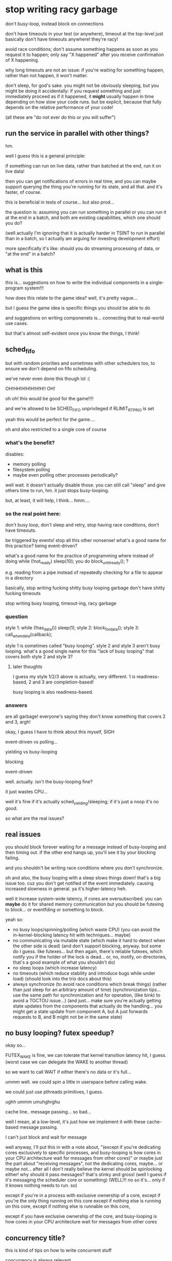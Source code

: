 * stop writing racy garbage
don't busy-loop, instead block on connections

don't have timeouts in your test (or anywhere), timeout at the top-level
just basically don't have timeouts anywhere! they're racy!

avoid race conditions;
don't assume something happens as soon as you request it to happen;
only say "X happened" after you receive confirmation of X happening.

why long timeouts are not an issue:
if you're waiting for something happen, rather than not happen,
it won't matter.

don't sleep, for god's sake.
you might not be obviously sleeping, but you might be doing it accidentally:
if you request something and just immediately proceed as if it happened,
it *might* usually happen in time depending on how slow your code runs.
but be explicit, because that fully depends on the relative performance of your code!

(all these are "do not ever do this or you will suffer")
** run the service in parallel with other things?
hm.

well I guess this is a general principle:

if something can run on live data, rather than batched at the end,
run it on live data!

then you can get notifications of errors in real time,
and you can maybe support querying the thing you're running for its state,
and all that.
and it's faster, of course.

this is beneficial in tests of course...
but also prod...

the question is:
assuming you can run something in parallel or you can run it at the end in a batch,
and both are existing capabilities,
which one should you do?

(well actually I'm ignoring that it is actually harder in TSINT to run in parallel than in a batch,
so I actually am arguing for investing development effort)

more specifically it's like:
should you do streaming processing of data, or "at the end" in a batch?
** what is this
this is... suggestions on how to write the individual components in a single-program system!!!

how does this relate to the game idea?
well, it's pretty vague...

but I guess the game idea is specific things you should be able to do

and suggestions on writing componenets is... connecting that to real-world use cases.

but that's almost self-evident once you know the things, I think!
** sched_fifo
but with random priorities and sometimes with other schedulers too,
to ensure we don't depend on fifo scheduling.

we've never even done this though lol :(

OH!HH!H!H!H!H!H!!
OH!

oh oh!
this would be good for the game!!!!

and we're allowed to be SCHED_FIFO unprivileged if RLIMIT_RTPRIO is set

yeah this would be perfect for the game....

oh and also restricted to a single core of course
*** what's the benefit?
disables:
- memory polling
- filesystem polling
- maybe even polling other processes periodically?

well wait. it doesn't actually disable those.
you can still call "sleep" and give others time to run, hm.
it just stops busy-looping.

but, at least, it will help, I think... hmm....
*** so the real point here:
don't busy loop,
don't sleep and retry,
stop having race conditions,
don't have timeouts.

be triggered by events! stop all this other nonsense!
what's a good name for this practice? being event-driven?

what's a good name for the practice of programming where instead of doing while (!not_ready) sleep(10);
you do block_until_ready(); ?

e.g. reading from a pipe instead of repeatedly checking for a file to appear in a directory

basically, stop writing fucking shitty busy looping garbage
don't have shitty fucking timeouts

stop writing busy looping, timeout-ing, racy garbage
*** question
style 1: while (!has_data()) sleep(1); style 2: block_for_data(); style 3: call_when_data(callback);

style 1 is sometimes called "busy looping". style 2 and style 3 aren't busy looping.
what's a good single name for this "lack of busy looping" that covers both style 2 and style 3?
**** later thoughts
I guess my style 1/2/3 above is actually, very different.
1 is readiness-based, 2 and 3 are completion-based!

busy looping is also readiness-based.
*** answers
are all garbage!
everyone's saying they don't know something that covers 2 and 3, argh!

okay, I guess I have to think about this myself, SIGH

event-driven vs polling...

yielding vs busy-looping

blocking

event-driven

well. actually. isn't the busy-looping fine?

it just wastes CPU...

well it's fine if it's actually sched_yielding/sleeping; if it's just a noop it's no good.

so what are the real issues?
** real issues
you should block forever waiting for a message instead of busy-looping and then timing out.
if the other end hangs up, you'll see it by your blocking failing.

and you shouldn't be writing race conditions where you don't synchronize.

oh and also, the busy looping with a sleep slows things down! that's a big issue too.
cuz you don't get notified of the event immediately.
causing increased slowness in general.
ya it's higher-latency heh.

well it increase system-wide latency, if cores are oversubscribed.
you can *maybe* do it for shared memory communication but you should be futexing to block...
or eventfding or something to block.

yeah so:
- no busy loops/spinning/polling (which waste CPU)
  (you can avoid the in-kernel-blocking latency hit with techniques... maybe)
- no communicating via mutable state (which make it hard to detect when the other side is dead)
  (and don't support blocking, anyway. but some do I guess. like futexes... but then again, there's reliable futexes,
  which notify you if the holder of the lock is dead...
  or, no, inotify, on directories, that's a good example of what you shouldn't do)
- no sleep loops (which increase latency)
- no timeouts (which reduce stability and introduce bugs while under load) (should look into the trio docs about this)
- always synchronize (to avoid race conditions which break things)
  (rather than just sleep for an arbitrary amount of time)
  (synchronization tips... use the same path for synchronization and for operation, (like bink)
  to avoid a TOCTOU issue...)
  (and just... make sure you're actually getting state updates from the components that actually do the handling...
  you might get a state update from component A, but A just forwards requests to B, and B might not be in the same state)
** no busy looping? futex speedup?
okay so...

FUTEX_WAKE is fine, we can tolerate that kernel transition latency hit, I guess.
(worst case we can delegate the WAKE to another thread)

so we want to call WAIT if either there's no data or it's full...

ummm well.
we could spin a little in userspace before calling wake.

we could just use pthreads primitives, I guess.

ughh ummm umuhghrghu

cache line.. message passing... so bad...

well I mean, at a low-level, it's just how we implement it with these cache-based message passing.

I can't just block and wait for message

well anyway, I'll put this in with a note about,
"(except if you're dedicating cores exclusively to specific processes, and busy-looping is how cores in your CPU architecture wait for messages from other cores)"
or maybe just the part about "receiving messages", not the dedicating cores, maybe... or maybe not...
after all I don't really believe the kernel should be spinlocking either! why should it pass messages? that's stinky and gross!
(well I guess if it's messaging the scheduler core or something)
(WELL!!! no so it's... only if it knows nothing needs to run. so)

except if you're in a process with exclusive ownership of a core,
except if you're the only thing running on this core
except if nothing else is running on this core, 
except if nothing else is runnable on this core, 

except if you have exclusive ownership of the core, and busy-looping is how cores in your CPU architecture wait for messages from other cores
** concurrency title?
this is kind of tips on how to write concurrent stuff

concurrency is always relevant

unix operating system... stuff...

provides opportunities for shared state concurrency at the OS level,
without threads.

and that's bad and you should avoid screwing it up

so yeah basically it's like...
how to write concurrent Unix programs that aren't slow and unreliable

in some sense...

Systems in a Unix environment...?

no...

bah, the title doesn't matter, let's just write it.

part of the idea is...
the pain of shared memory concurrency exists even if you're single-threaded on a single machine.
because you've still got multiple concurrent processes.
and you can screw it up.
*** title thoughts
Common concurrency bugs in single-threaded systems

Tips for correct concurrency on Unix uhh

It's not really just Unix, I'm sure this all applies to Windows

Writing systems without concurrency

My tips for avoiding concurrency bugs

Concurrency bugs to avoid in distributed systems

What is it really? It's, just....

Well it's tips for writing components and a system so you don't have tons of spontaneous failures/flakes when running under unusual load (such as in tests)

Race conditions... Is a good word... Maybe...

Concurrency bugs, really...

How to write a reliable concurrent system

How to write a concurrent system that won't break horribly under unusual load

How to write a concurrent system that isn't full of latent concurrency bugs

The real world is concurrent, and you can't avoid that by avoiding being threads

Being single-threaded doesn't get you out of thinking about concurrency

Being single-threaded doesn't save you from concurrency

All systems are concurrent, here's how to write one without tons of latent concurrency bugs

All systems are concurrent; here are some common concurrency bugs

Ya that's good

Common concurrency bugs in single-threaded programs

(I'm worried that phrasing is, like, bugs caused by adding threads)

(But I think the title is compelling enough... And it's useful as a reference anyway)

(lol! I'm back to where I started)

title: Common concurrency bugs in single-threaded programs
* content
title: Common concurrency bugs in single-threaded programs

Single-threaded programs can still have concurrency bugs,
because they're almost always part of a larger multi-process concurrent system.

Here's a list of some of those bugs.
These are just the ones that I have to explain most often.
** communicating via mutable state
Some process creates or modifies a file in a directory and the other side waits for it to show up.

This gives you no indication of when the writer side, or the reader side,
are dead.
This can cause deadlocks and issues and doesn't allow you to detect failures, on either side.

Both the writer and reader need to be able detect failures!

Instead, you should use a communication channel that supports notifying you when the other side has died.
Such as pipes and sockets.

(or why is posdelta bad? well the mutable state - the directory it gets iqueues in - is just busy-looped over)
(rather than, explicitly registering iqueues)
(yeah and if we explicitly registered iqueues, we'd know if the registration failed!)

** timeouts
An arbitrary timeout on an operation is usually wrong;
you'll spontaneously fail in a different network or load environment.
Even when you might otherwise have succeeded!

Also, it makes your failure detection very slow (because you have to wait for the timeout),
which will bog down your system and cause severe issues when you actually hit failures.
(can't find stuff about this. it's kind of like bufferbloat? no trio stuff either)

Also not everything can be timed out! Sometimes you'll only receive an event once every hour or so.
You still want to be able to detect if the other side has failed!
(and heartbeats are just more epicycles)

Instead, you should... again, use a channel which supports notifying you when the other side has died.
(maybe condense multiple solutions together?)

Also, maybe... have top-level timeouts for operations?
by e.g. killing the process doing the operation if it takes too long.
or cancelling the request or whatever.

stuff on top-level timeouts:
the trio docs:
https://trio.readthedocs.io/en/stable/reference-core.html#cancellation-and-timeouts
google's RPC:
https://sre.google/sre-book/addressing-cascading-failures/#deadline-propagation-1

okay i actually grudgingly admit that some top-level timeouts are necessary,
in case of bugs causing deadlocks or infinite loops or whatever.
so maybe this section should be 100% "use top-level timeouts",
not "using a communication mechanism with failure notification"

outside of a TCP implementation, a timeout is *not a failure notification technique*.
it's a *nontermination heuristic*.
you use it because otherwise your program might never terminate,
not as a way to check if other nodes have failed.

for failure notification techniques, see the "communicating via mutable state" section above.
** you need to synchronize with other things you performed operations on; communication is not instant
And you need to actually wait for the right thing to be done

if you changed state in A, that doesn't mean that changed state is instantly reflected in B.
you aren't guaranteed to be able to talk to B right away.
OBVIOUSLY.

(and just... make sure you're actually getting state updates from the components that actually do the handling...
you might get a state update from component A, but A just forwards requests to B, and B might not be in the same state)

this is actually separate from the sleeping thing actually

what's this even about?

this is definitely the most subtle point here.

so it's kind of like TOCTOU issues but...

the issue is when we're not even checking the right thing.

well!! actually!!!

normally we wouldn't be able to just "check" something to see if it works.

because we're in a live system.
we can't just check, even if we're checking the right thing,
because it might change again...

so actually.... maybe this "wait for X to happen" approach is bad anyway...

maybe I should just... try... and loop?
but no, locking would be better...

yeah, the trick is that in a non-test, this is something we'd witness as a TOCTOU issue.

because we can't merely check (even if we check the right place) and assume things are working.
it can always fail! due to TOCTOUs!!

hmmmmmm

well what if we...
try, then wait for the failure condition to clear,
then try again, then wait again, etc?

hmmmmmMMMMM

it's like, I try and take the lock, I fail,
I wait to take it,
when I'm woken up, I try and take it,
and then I fail again...

kind of... like a... condvar or things like that..........

but still, okay, that's not really a clean way... since it's vulnerable to thundering herds...

again, so what does this original problem correspond to, in a real system?
should I really just be polling, trying repeatedly until I fail or succeed?

no wait, it's kind of like a... readiness notification.

where you can wake up and try to read and get nothing and have to wait again

so it's like... watch for the right readiness notification! or you'll suffer a deadlock!

yeah so maybe I should adjust my other ones, becuase...
busy looping is bad, and sleep looping is bad,
but looping on a "wait for readiness, try operation, back to start if failure"
is fine...

well, it's risking thundering herds, but it's mostly fine...

well how do we avoid thundering herds?
we wake up only one thing...

ala EPOLLEXCLUSIVE or EPOLLONESHOT or EPOLLET as such..

but I can see, completion notification is a little nicer... hmm...

so, I mean, if we have multiple people using some resource,
we can't just say "hey you, you get the notification that the resource is available",
because that's tantamount to just giving them the resource.
I mean, that's basically a completion API!

well I mean, I guess it does give the one who was woken up the resource...

and if they crash that's bad

hmm, in a real world tactic case,
I really would sit there waiting for marketdata to be good,
send an order when it is,
stop sending when I get a reject for bad marketdata,
and then wait once more for marketdata to be good.

i guess this is like waiting for a process to start up?
except it can go down and then you can need to wait for it to come back up

hard to summarize/explain for normies though...

since I think they usually have some kind of...
well, manual failover,
but also load balancers to automatically send to a working service...

but what if things are down? I guess they just do manual failover...

or the connection drops and they try to reconnect, I guess.
but no, we can also have individual instruments/lines (services) go down.
we can't just drop the connection because of that!

okay so this is a followup to "sleeping is not a notification mechanism".

that we need to use the *right* notification mechanism.

the solution to sleeping is not "block until you're notified".
it's "have a notification exist at all".
the blocking isn't the solution, the notification is.

because we might still need to loop on the notification!

RIGHT!
don't just sleep and retry!
have an actual notification about whether something is ready or not!!!!!
this is about retries!!! yes!!!
have an actual notification system about readiness! PERFECT!

so it's:

- don't just loop and sleep on your retries, have an actual notification mechanism.
and,
- make sure you're actually getting notifications from the right place.

oh, also:
- do retry! retry! don't just fail the first time...? maybe?

so I actually don't dislike loops!
er maybe...
*** retries
retries, do I like them or not?

well it's a question of whether you crash or not on failure.

crash on failure - which is very often a good idea -
or retry indefinitely - until you get timed out or some other kind of more severe failure happens.

prefer to crash on failure.
but, if you can't (which is rare)...

right, crashing on failure puts the retry logic one level up.
you crash, and someone above you has to decide whether to retry or not.
(like the inherited deadlines thing)

but, if you are the one implementing retrying, do some good things

that is, if you are the one handling failures, do some good things.

well yeah... it's fine to retry transient errors.
if it's not transient, then crash! simple as.

even if it's transient... if you have no guarantee that it will ever be fixed... just crash.

mmm... hm... hmmMMm..

right, if you don't know if it will be fixed, then... just... crash...........
rather than implementing retry logic.......

can I work this in with the tests?
why in tests should you not retry?
well because... it probably will never be fixed? maybe...????

in a test we're basically single-threaded:
we're the one who would fix it, and we're the one waiting for it.
so we can't just retry. because... we're the one who would fix it!

that doesn't really apply for a service crashing on failure to talk to an upstream system, hm....

well, okay, so.

I guess this also is, make sure your upstream service is ready for requests before you send requests.
have a notification mechanism.

- make sure a service is ready for requests before you send it requests.
- don't just do that by sleeping (or by running at a specific wallclock time which is after the upstream has started, which is equivalent to a sleep.
  e.g. don't have two cron jobs, one at 8:55, the next at 9:00, where the second blindly expects the first to be done when it runs),
  instead, have a notification mechanism for when upstream is ready, so you're sure.
- make sure that notification mechanism is actually for the right place. and of course make sure that you can block on it so you know if the service will never be ready.

and then. if you want to retry, you can wrap this all in a retry,
but most of the time you shouldn't retry.

and we can s/ready for requests/in the appropriate state for your requests, before you send requests/
because sometimes we want to fail or something, in a test.
we can just clarify: "ready" means "in the appropriate state for your requests", which might depend on your application.
(e.g. maybe you want the service to be down for maintenance!)
*** readiness notification
there's a surprising amount of robust readiness notification in TS systems
it's weird...
do other systems do this?? I've never really heard of it...
*** trading example of the right notification
getting notification of LULD resumption from MD and then sending orders,
rather than waiting for the resumption notification from the order entry system.
** sleeping is not a synchronization (notification?) mechanism
After starting an operation,
don't just sleep to wait for it to be done.
You have to wait for the operation in a way specific to the operation.

And these increase latency, anyway!
Because it might finish before your sleep is through.
Which makes your system slow, in addition to buggy.

try blocking on a read syscall on a pipe or socket.
** no busy loops
I don't like busy loops wrapped around sleeps checking some mutable state...
but........
why?

hmmmmmm I can't think of any small improvement to make it more palatable,
fixing any of these things would fix all

okay so wrapping a loop around the sleep does fix the "possibly buggy" part.
it doesn't fix the potential deadlock, but slapping a timeout on fixes that.

lol so:
timeout on a busy loop around a sleep, which is repeatedly checking some mutable state.

the worst! garbage! trash!

okay actually so the mutable state deadlock problem we can avoid by checking an NONBLOCK pipe...
and we can remove the sleep just for fun...

then it's just busy looping on a NONBLOCK pipe.
okay, so what's wrong with that?

well, obviously the CPU usage...
ummm and it won't work on SCHED_FIFO I guess
*** this is really about retries
and I can just omit it because actually some retries are fine,
as long as we're not doing it by sleeping,
that is, as long we're actually waiting until we have a reason to retry.
* content, attempt 2
** wait for a service to be ready before you send it requests
Ummm well...
I don't want to suggest that individual services should do this...

Preferably outside...

Maybe I just mean, track...

Okay let's just say it as...

have a notification mechanism for when the service is ready.

one which clients should use, I guess?

right basically just.
have a notification mechanism for when your state changes in ways that are relevant to your client.

that is, when things will start failing or succeeding or things like that.

*** notify your clients when operations will start failing (or succeeding)
and your clients should wait for that

no this should be focused on the client

title: wait until your operations will succeed before trying them
* content, attempt 3
** wait until your operations will succeed before trying them
very frequently, an operation will fail unless X other side is in the right state.
somewhere, somehow, you should wait for X to be in the right state before doing the operation.
don't just blindly do the operation!
you might get lucky, maybe even 99.9% of the time,
but under load or scheduling changes,
you'll eventually get unlucky and cause breakages!

be sure to distinguish this from operations which themselves don't return until they've succeeded.
a blocking read, for example;
you need to wait until the pipe exists at all,
but once it does, you can perform a blocking read without having to wait for it to be ready.
you should prefer this wherever possible, but it's often not possible.

Having failure detection in the waiting process is important here too.
You should know when the thing you're waiting for will never happen,
and you should do that by using communication mechanisms with built-in failure detection.

achieving good support for such waiting will often require a high-quality service implementation
which exposes such notifications/waiting support,
which is sadly rare,
so don't be afraid of going in and adding support for these kind of status updates.

Things this covers:
- starting up servers and waiting for them to be ready;
  you can often avoid needing to wait in this scenario by using socket activation
- waiting for O_NONBLOCK fds to be readable
- state changes in processes
  (what's a good normal-person example? I guess I can just say "a certain stock being no longer available for trading")

*** retry thinking
so what's the intent with the retries?
well...

basically that you shouldn't need retries if you're doing the rest right

retries should happen at a higher level,
or better yet, shouldn't be necessary at all.

you should arrange things so that you don't need to retry in a loop.
** don't just sleep to implement this waiting
Just throwing a sleep(5) into your program instead of waiting for explicit notifications
is a good way to make a program which is slow (waiting too long) and buggy (not waiting long enough).

Don't ever sleep.
** don't wait for the wrong thing
Sometimes you can be performing operations on one thing,
and the status updates you're getting are for a different thing,
but it's easy to confuse them.

Remember that communication is never instant;
just because service X is ready, or has seen some event, or something,
doesn't mean that service Y has.

And remember that some services forward operations to other services;
they may be incorrectly coded.

Make sure that when they're saying "X is ready",
that means any requests which come *instantaneously* at that point will succeed.
X shouldn't say "X is ready" until that's true.

It's always better to delay a ready-notification,
than to issue it too soon.
If you issue it too soon, the ready-notification is useless to your client:
No matter how many times they wait for ready-notifications,
they're never guaranteed to get an operation that passes,
if they send operations fast enough.
** don't use timeouts
Don't use timeouts.

Remember,
outside of a TCP implementation, a timeout is *not a failure notification technique*.
It's a *nontermination heuristic*.
You use it because otherwise your program might never terminate,
not as a way to check if other nodes have failed.

How do you see if other nodes have failed?
See the "communicating via mutable state" section above.

An arbitrary timeout on an operation is usually wrong;
you'll spontaneously fail in a different network or load environment.
Even when you might otherwise have succeeded!

Also, it makes your failure detection very slow (because you have to wait for the timeout),
which will bog down your system and cause severe issues when you actually hit failures.
(can't find stuff about this. it's kind of like bufferbloat? no trio stuff either)

Timeouts should only exist at the very top-level - the user interface.
So these days, if you're not writing Javascript that runs in a web browser,
you probably shouldn't be writing timeouts - and often not even then.

stuff on top-level timeouts:
the trio docs:
https://trio.readthedocs.io/en/stable/reference-core.html#cancellation-and-timeouts
google's RPC:
https://sre.google/sre-book/addressing-cascading-failures/#deadline-propagation-1

so this section, I should retitle:
stick to top-level timeouts
or:
don't add more timeouts
or:
stick to a single timeout

it should be clear for tsint programmers...

don't add more timeouts is, I think, the right way.

if there's no top-level timeout, don't add any.
if there's one, don't add more.

anyway so, title:
don't add more timeouts

or... maybe...???
"use timeouts to check for nontermination, not a means of failure detection" 

well that's what people are doing, actually, checking for nontermination (??? or are they?).
it's just that, it's pointless for them to do that, because there's already a global timeout.

let's focus on that (not duplicating the global timeout) I guess.

wait I don't even believe in the global timeout
things should just be interruptible/cancellable all the way down.

what even is cancellation... it's like...
well hey, how would I handle cancellation in dneio?
oh that's right, I don't.
you can't cancel things, you can just stop waiting for them.

yeah so.. hm...
don't add timeouts...
don't even be cancellable?

except... if we take too long we'll begin to suspect it's broken and we want to free the resources.
so... maybe the global timeout is fine.
that's a usecase which isn't UI-driven.
but it's what happens if we're doing multiple things at once...
*** don't add timeouts
At the UI level, or some other top-level, there are timeouts.
Anywhere else, you shouldn't be adding timeouts.

Remember,
outside of a TCP implementation, a timeout is *not a failure detection technique*.
If you want that, use communication mechanisms which have built-in failure detection, as mentioned previously.

A timeout is a *nontermination checker*.
You use it because otherwise your program might never terminate,
not as a way to check if other nodes have failed.

And you only need one of those, at the top-level,
to make sure that your program does in fact terminate.

An arbitrary timeout on an operation is usually wrong;
you'll spontaneously fail in a different network or load environment.
Even when you might otherwise have succeeded!

Also, it makes your failure detection very slow (because you have to wait for the timeout),
which will bog down your system and cause severe issues when you actually hit failures.
(can't find stuff about this. it's kind of like bufferbloat? no trio stuff either)

Timeouts should only exist at the very top-level - the user interface.
So these days, if you're not writing Javascript that runs in a web browser,
you probably shouldn't be writing timeouts - and often not even then.

stuff on top-level timeouts:
the trio docs:
https://trio.readthedocs.io/en/stable/reference-core.html#cancellation-and-timeouts
google's RPC:
https://sre.google/sre-book/addressing-cascading-failures/#deadline-propagation-1

** don't communicate via mutable state
Some process creates or modifies a file in a directory and the other side waits for it to show up.

This gives you no indication of when the writer side, or the reader side,
are dead.
This can cause deadlocks and issues and doesn't allow you to detect failures, on either side.

Both the writer and reader need to be able detect failures!

Instead, you should use a communication channel that supports notifying you when the other side has died.
Such as pipes and sockets.

(or why is posdelta bad? well the mutable state - the directory it gets iqueues in - is just busy-looped over)
(rather than, explicitly registering iqueues)
(yeah and if we explicitly registered iqueues, we'd know if the registration failed!)
*** retitle?
maybe I should retitle this section to more focus on,
"use communication mechanisms which have built-in failure detection".

and I can just say, "hey mutable state doesn't provide that, lol!"

mutable state... also... well, shrug, blah.
it has... race condition possibilities...
but even without that. doesn't really matter!

mlist, e.g., doesn't have race conditions!
but it still doesn't have failure detection.

yeah I think this is a good retitle.
*** use communication mechanisms which have built-in failure detection
You should use a communication channel that supports notifying you when the other side has died.
Such as pipes and sockets.

Rather than, for example, "writer creates or modifies a file in a directory, reader waits for it to show up".
This gives you no indication of when the writer side, or the reader side,
are dead.
This can cause deadlocks and issues and doesn't allow you to detect failures, on either side.
* Tips for concurrent programming
Here are some tips for concurrent programming.
** Use communication mechanisms which have built-in failure detection
You should use a communication mechanism that supports notifying you when the other side has failed.
Such as pipes and sockets,
which will return an EPIPE or other error if you read or write when there's no-one on the other side.

Not having a built-in failure detection system can cause deadlocks and issues, on both the sender and receiver side.

Consider, for example, "writer creates a file in a directory, reader waits for it to show up".
This gives the writer no indication if the reader is dead and will never receive the file,
and the reader no indication if the writer is dead and will never send the file.

Here are a few examples of communication mechanisms with failure detection:
- Pipes
- Socketpairs
- Unix domain sockets
- TCP connection sockets
** don't add timeouts
An arbitrary timeout on an operation is usually wrong;
you'll spontaneously fail in a different network or load environment,
even when you might otherwise have succeeded.

A timeout is a way to avoid nontermination, not a way to detect failures.
You should detect failures by using communication mechanisms with built-in failure detection,
not with timeouts.
Timeout-based failure detection will increase the latency of your system and decrease its ability to respond to failures,
because you have to wait for the timeout to know a failure has happened.

The right reason to use a timeout is because otherwise your program might never terminate.
And you only need one such timeout, at the top-level or in the user interface,
to make sure that your program does in fact terminate.
So don't add more timeouts on your own;
whoever is running your program or calling your service is the one responsible for timing out.

Some docs on this:
- Google calls it "deadline propagation"
  https://sre.google/sre-book/addressing-cascading-failures/#deadline-propagation-1
- The trio concurrency library docs talk about it:
  https://trio.readthedocs.io/en/stable/reference-core.html#cancellation-and-timeouts
** prefer completion interfaces to readiness interfaces
Prefer interfaces where you send a request and don't get a response until the operation is complete.
This is sometimes called "completion notification", or "the completion model for async",
and it's easier to use and easier to get right.
See discussions of [[http://lkml.iu.edu/hypermail/linux/kernel/0010.3/0849.html][readiness vs completion models]].

For example, suppose you're trying to allocate some resource,
and there's no resources available when you send the request.
In a completion interface, you just send the request,
and wait however long (minutes, hours) that it takes for the response to come back with an allocated resource.

The alternative is a readiness interface;
where you wait for the right state for the operation,
and only then do it.
For example, you wait until you receive a notification telling you that there are resources available,
and then you send a separate request to allocate that resource.

A readiness interface requires the implementer to spend less resources on tracking outstanding requests,
but it's harder for the user to use correctly.
In particular, in a completion interface,
waiting and operating are coupled together,
so it's impossible to wait for the "wrong state" for a given operation,
or wait for the state in an incorrect way.
In readiness interfaces,
it's all too easy to wait on the wrong thing,
as I'll discuss in the next section.

Some completion interfaces:
- the "read" and "write" syscalls
- using socket activation when starting up processes so clients can immediately send requests
- IOCP on Windows
7** prefer readiness interfaces to sleeping (or nothing)
In a readiness interface, you wait for the right state for an operation before performing it.

A surprisingly common misdesign is to initiate some preparations,
then to simply sleep for some number of seconds,
and assume that everything is in the right state once you wake up.
This will resulting in a program which is both slow,
because it waits longer than it needs to,
and buggy,
because sometimes it doesn't wait long enough and causes failures.

Another surprisingly common misdesign is to not sleep or wait at all,
but to initiate some preparations and then to just assume that everything is ready immediately afterwards.
This is like sleeping,
but for a random amount of time which depends on how long your code takes to run.
If you actually instantaneously performed the operation after initiating the request,
you'd always fail,
but because there's some small delay,
you might get lucky 99.99% of the time.
Eventually, however, under load or with bad scheduling,
you'll get unlucky and things will break.

Instead, you should wait for things to be in the correct state.
You'll need to receive some kind of notification
about the state of various entities involved in whatever operation you're performing.
If you're writing client-side code,
don't be afraid of adding support for these kinds of status updates on the server-side.
Again, make sure you use communication mechanisms with built-in failure detection.

Some readiness interfaces:
- the server can only perform certain requests when they're allowed;
  the client has to wait for the server to notify that the requests are allowed
  to be able to send those requests without encountering failures
- starting up daemons and waiting for them to be ready
- waiting for O_NONBLOCK fds to be readable

Some more tips on readiness interfaces:
*** when using readiness interfaces, don't wait for the wrong thing
Sometimes you can be performing operations on one thing,
and the status updates you're getting are for a different thing,
and it's easy to confuse them.

Remember that communication is never instant;
just because service X is ready, or has seen some event, or something,
doesn't mean that service Y has.

And remember that some services forward operations to other services;
you need status updates based on the state of the service you're actually interacting with,
not just the proxy.
*** when implementing readiness interfaces, don't send ready-notifications too soon
Make sure that when you say "X is ready",
that means any requests for X which come *instantaneously* at that point will succeed.
Don't say "X is ready" until that's true.

It's always better to delay a ready-notification,
than to issue it too soon.
If you issue it too soon, the ready-notification is useless to your client:
They can't send an operation immediately, because it might still fail.
They have to resort to sleeping - exactly what we were trying to avoid.
** don't use retries
A combination of all the above techniques will usually save you from needing to retry.

Retries:
- mask serious failures, rather than letting them be appropriately handled.
- waste CPU time

Even if you might want to retry,
you can often just fail instead,
and let the next level up above you deal with retrying.
Just let the exception propagate and let your caller handle it;
just crash your process and let your supervisor restart it.

But sometimes, retrying is part of a correct algorithm.
For example,
a readiness interface can require retrying due to TOCTOU issues,
and a completion interface without [[https://en.wikipedia.org/wiki/PCLSRing][PCLSRing]] can need to be retried on the client side.

Just make sure that, before you resort to retries, you've fully implemented all the other techniques in this article.

Some examples of necessary retrying:
- the server said it was ready, and the client sent a request,
  but the server became non-ready before receiving the request and returned a failure to the client,
  so the client needs to wait for it to be ready again
- an FD no longer readable after you're woken up, because some other thread consumed the event
- condition variable usage
- spinlock implementation
- calling read again after a partial read returning less data than you want
** prefer failing up to retrying
prefer retrying to failing silently and just sitting there in an error state

yes, okay, this is another good ordering.

should say, prefer propagating errors to retrying

and prefer retrying to silently doing nothing

(hah what does this mean in the context of people...)

anyway.
prefer to fail up instead of retrying

do I really prefer retrying to sitting there and doing nothing?

also, sometimes failing up isn't actually the best thing to do.

what are these different scenarios, hmm.

like, sometimes I prefer not retrying, and instead failing up
and other times, I don't.

yes, I should inspect this.
so... if I have a completion interface that can transiently fail...
that is, I believe it should work again later...

then I should retry...

but then again - I guess if I retry anyway and it fails again immediately,
that's not really completion.

so it's more like, I should fail up if it would fail immediately when I wait next time.

(also, I should fail up if I have reason to believe it will never work again...)
like in the marketdata scenario, where I'm controlling MD.

okay, so, of course I should fail up if I can't wait anymore.
and... I guess... I should fail up if I know waiting again would not terminate...

but then again, isn't that something a timeout should detect?

hm.


well, more early failures is better...

also.. hm.. timeouts...

like, if I keep getting some specific failure and keep retrying it...

how do I know that it won't be fixed by someone?
well, if I'm the one fixing things.
but that's not something most applications can claim...

okaaay....

again, early failures are nice...

okay so if i'm calling into some thing,
and it fails because X,
that tells me that X is broken and I need to fix it.

I don't necessarily have any other way to see that;
I mean, I can have monitoring,
but the only robust way to know if something works,
is to know if the things that use it are working.
really, that's the definition of it working!
(this is much like usertests...)

on the other hand, state changes aren't "failures" as such.
like, they're within the range of normal operation.

because it's an open system.

state changes in a test though... then they are not within the range of normal operation.

and also, services going down aren't within the range of normal operation.

i mean... if I'm getting a failure, the question is:
will just waiting fix it?
or does someone need to do something somewhere?

well... in those words, clearly any kind of MD failure or halt or something,
needs an action from someone...

and if a resource is exhausted and I'm waiting for more,
someone needs to return the resource...
(or stop spinning and taking it repeatedly...)


hm.

so maybe if I'm some tactic sending orders in one instrument,
and I get a halt in that instrument,
I should indeed just crash.

then whoever is scheduling each individual instrument-tactic,
can restart me, after waiting for that instrument to be ready...

likewise if I can't get resources, I guess...???

okay so what would that mean, if I crashed after getting halted?
then someone above me would restart me after the instrument is unhalted.
they do the waiting in a retry loop.

but that basically means they're also in a retry loop.
so how do they know that the instrument is going to be unhalted?

they want to say...
"hey! someone! unhalt the instrument, please!"

so maybe that's what you need to do in a retry loop?
in plebian terms, log;
in patrician terms, wish.

so okay, that's the best they can do...
and they don't want to crash everything else...

they just want to signal someone to fix it...

and, of course, if there *is no signal* that they can send to get someone to fix it,
then the signal they should send is to crash
(that's a test's situation)

yeah, okay, so, the question is,
why does an instrument-tactic crash,
and the broader thing does not?

well, if we can't function at all while we're in a bad state,
then we should crash.
maybe that's the guideline?

this justifies bump crashing on posdelta timeouts, for example

we should crash, because that's the best way to signal that things are broken.

if we can still do other useful, productive things
then we should stay up.
(and we should have a high standard for those useful productive things,
because crashing is so nice),

okay, so how does this fit in with spinlocks and partial reads?
why should someone above me retry when there's not enough data?

well actually...
if we're requested to get so-and-so amount of data...

we maybe should signal "hey we want more data".
and actually, we are signaling that! by removing backpressure.

because when there's backpressure, more data can't be produced.
so without backpressure, more data can be produced
(and we assume in a steady state it will be, I guess, so we don't have to signal)

with a spinlock...
we want to signal, "hey, we want the lock, please release it".

i guess it's like...

if you're not reading then backpressure will happen on the writer
so if you are reading, then the writer can write

if you are spinning on the lock... how does that encourage releasing the lock?

if no-one is spinning, then...
well, someone could hold the lock forever...?
or...
it means no-one needs the lock? so it's not an active lock,
it's not contended?

if a lock is contended...
I guess it's kind of like a prisoner's dilemma heh;
if you give up the lock faster,
you'll get the lock faster!

yeah, that's a really interesting observation!

a selfish thread could hold the lock forever,
defecting against others to get the wonderful value of exlusive access to the datastructure.

but a cooperating thread will release the lock, cooperating,
because this is an iterated PD,
and it will get the benefit of future cooperates:
future fast releases of the lock by others...

when the lock is uncontended, you can hold it forever, whatever...

it's contention that sets up the PD incentive to release quickly.
*** message to kai
why should any thread give up the lock quickly?

because it expects to want to take the lock again later,
and when the spinlock is contended, it will get it faster if others give up the lock quickly

maybe the thread might want to hold the lock for longer so it can do more work
but that would be a defection!

if it instead cooperates, as part of a cooperate/cooperate strategy
then it will be better off, since others will also cooperate
in this way, selfish threads can sustain an equilibrium of short spinlock hold times

of course, it's more of a continuous PD, which makes it more complicated...
it's hard to judge whether someone defected,
or if they just got scheduled poorly or something and had to hold the lock for longer
classic PD issue
iterated prisoner's dilemma with noise, it's known as

so the continuous nature isn't the important part,
it's the fact that there are different use cases which need different amount of usage,
and they can have noise introduced by the scheduler
*** hah
I love this game theoretic analysis of spinlocks!

so yeah. there's, like,
an equilibrium strategy, game theoretic reason
why you should give up the lock quickly.

although I guess this is only when it's contended - when it's not,
maybe you could hold it for longer...

but since you don't have any notification of when someone else is spinning,
you have to cooperate all the time.

I guess this gives some insight into PD too...

like what if it's prisoner's dilemma where sometimes there isn't another prisoner?

prisoner's dilemma where sometimes randomly there isn't another prisoner!

that's an interesting scenario!
**** more thoughts
incompetent programming is also a possible defense
"I don't know how to give up the spinlock fast, I write slow code because I'm incompetent!"
"so don't punish me, please!"
*** okay so what does this mean
basically...

you can retry when you've sent a signal to others that they should "fix things"
(such as by giving up the lock)

spinning on a spinlock is a *counterfactual signal*.
they don't have to actually receive it,
to know that they need to give up the lock quickly.

(although... maybe the chance of there not being another thread/prisoner...
gives you some leeway to probabilisitically defect,
which is maybe equivalent to,
a certain (not probabilisitic) greater amount of work under the lock)

very interesting.

(i've been reading EY's new fiction too much, lol, that's why I'm thinking this way)
*** okay
okay, so.

- prefer crashing to logging (wishing, notifying). that's a core point.
  (if the error doesn't stop you from performing other functions,
  then you can log, but you should prefer to crash)
  (i.e. crash/raise until you reach the level
  where the error doesn't stop you from performing other functions)
  (so, maybe:
  fail/crash/throw upwards, until you reach a point
  where the error stops preventing you from doing work;
  then and there, try to fix it.
  um... anyway that should be the headline)
- only retry if you've done something to fix the issue
  (such as wishing)
  (or possibly just logging/signaling it somehow)
  (possibly counterfactually... although it should be a strong counterfactual equilibrium)
  (yeah, "done something to fix the issue" includes
  "counterfactually cooperating to create a C/C equilibrium")

  

wait okay crashing is tied to retrying.

basically, crash unless you've done something to fix the issue
don't just continue on in a state where you can't do anything.

ummm..
well, okay, what if I haven't done anything to fix the issue,
but I havem more responsibilities to do?

or what if I've done something to fix the issue,
but I don't have any more responsibilities?

okay, then it's clear;
we shouldn't be doing things to fix the issue unless we need to keep running.

so, prefer to crash until the error isn't stopping you
from fulfilling other responsibilities.
(doing at least a little work?)
prefer to crash until you reach the point
where the error isn't stopping you from doing at least a little work

(like read return partial reads)

then, there, try to fix it.

um, so...

does this advice fit tests?

well in a test...
if I see an error...

I can't really fix it,
because it implies a logic error!

that's down to the programmer!
I signal to them, by failing!

In a supervisor, we can have logic errors...
well, all things are logic errors...

no no, in a test, the only possible issue is a logic error.
whereas in prod, there are real other issues that can happen too.

the fact that we can tolerate them *is our logic* that we've written

if we see an error in a test method, on the other hand,
the error indicates that our logic, including any error-toleration, *has failed*

raise it back to the programmer so they can figure out why...
(but the answer isn't to just add a retry.
so... hm.)

well actually if we were trying to break a system and then test the repair logic...
it would be right to fix the repair logic.

but not add retries to the test itself.

mmm mmm hmmmmm sure? maybe?

hmmmmm

okay so sure. only add retries at the level that already handles multiple things,
is very plausible.

oh, and the test method doesn't handle multiple things, I guess?
can we make that argument?

well we can certainly say, like,
"A test, for example, handles one thing:
performing a sequence of events and assertions to validate a system.
Retrying the test, or anything inside it, should be handle at a higher level:
The test runner, whether that's an automated system or a human."

sure, that sounds plausible.


okay, so next question:
why don't we just fail out of a spinlock?
it only handles one thing.
so what's the big idea, retrying, eh?

well uhhhhhhhhhhhhhhhhhhhhhhhhhh

uhhhhhhhhhhhhhhhhhhhhhhhhhhhhhhhhhhhhhhhh

I guess all it handles is retrying...?????
it's a completion API?

but so is "read_N_bytes"....

hmmmmmmmmmm

well in the bump case....
the failure is in something we... need to continue.
so we... fail

hmmmm

also, I'd probably want to just wrap a retry loop around the instrument-tactic anyway.

like I wouldn't have any fancy logic there...

and that's a function that does one thing!

so when can I fail and when can I not fail?
I don't think "fail up to multiple responsibilities" is right!

since spinlocks don't fail and I think that (has to be) fine...

I guess...
maybe I fail up to the point where I can do something about it, then?
like, bump can't fix posdelta...

but a spinlock contention can't unlock the lock...
but it can counterfactually...

posdelta doesn't rely on bump as such; well... it does in some sense...

okay, so fine, I fail up to the point where I can do something about it.

or...

I fail up to the first point where I can either:
- do something about it, or
- I have multiple responsbilities.

if I have multiple responsibilities then I guess I have to do something about it.

so I guess it's more:

fail up to the first point where you can do something useful about the problem!

how do we get this as pithy as "prefer failing over logging an error and continuing"?

maybe that can be the title,
and we can just say:
logging an error and continuing (or, "trying to fix the situation"?)
is appropriate in some situations;
like when you have multiple responsibilities,
or when you can actually fix the situation.

but try as much as possible to just fail instead.

recovering is the right word!

prefer throwing/raising/aborting/crashing over recovering

recovering is appropriate when you really can recover.

maybe I should say, also,

prefer recovering over logging and continuing/retrying

ummm...
hmmm......

well, recovering is not always better, actually.
i can imagine it being a nightmare.
and logging *is* a way to recover....

prefer throwing/raising/aborting/crashing over doing something not useful
(like, we want to fail until we can get to someone who can really fix the problem)
(but also, if we're doing other things... we need to stop...)

prefer throwing/raising/aborting/crashing over being in a bad state where you're useless

like, the bad situation is... if you're just spinning trying to reconnect, say

urgh maybe also I should factor in something about not having useless error logs;
like if you log an error, it should be stopping you from doing something!
like... you should fail, maybe, instead!

lol, well,
"prefer throwing/raising/aborting/crashing over doing something not useful"
is a useless thing to say.

obviously doing something is better than doing something not useful.
since there's a chance that something is useful...

actually...
"prefer to crash rather than do nothing"
that's actually... a pretty incisive comment.

that's basically,
"prefer to crash until you reach the point,
where the error isn't stopping you from doing at least a little work"

and also, rather than hanging around in a bad state, you should just crash.

now, I guess you could log errors,
and assume someone will get them.

so it's:

crash > log errors > do nothing

we're back at this again.

crash > recover and retry > do nothing

crashing punts it up a level,
which is something you should always want to do.

on the other hand,
if there error isn't preventing you from completing all your responsibilities,
you can't viably crash.
in which case, proceed to the next section:

recovering and retrying is better than doing nothing and retrying.
don't retry unless you have some reason to believe things will be fixed!
(counterfactual spinlock...)

if you have no reason to believe things will be fixed,
but you have other responsibilities...
ugh...
sigh....

crashing is the best way to notify your parent...

well, okay, so actually,
doing something to fix the problem when you don't have other responsibilities is valid, too.

oh! right!

design your systems such that for any problem, they can either:
- fix the problem
- they can reasonably just crash/fail (and make it someone else's problem)

right!
we should make this situation of,
I have many responsibilities but I can't fail,
impossible!

most systems should not be able to fix most problems,
so you should divide responsibilities,
such that they can just crash until they hit someone who can

so, title:

either fix the problem correctly, or just crash/fail.

don't limp along in a degraded state;
either fix the problem,
or crash!

responsibilities should be divided so that this is always possible.

fixing the problem may involve signaling someone...
well... okay... logging is a pretty bad way of fixing the problem.

oh, also, this doesn't actually cover what to do when, e.g.,
a single instrument goes down.

ARGH, COOL, COOL, MORE THINKING
sure do love to endlessly think in circles.

OK!
I like the idea of "either fix the problem or crash".

but how does this fit in with multi-responsibility systems,
which can't fix certain problems which don't interfere with all their responsibilities?

right, that's a real situation!

then, well, perhaps it's reasonable to just log,
or to just do something to fix the problem...

okay, well, maybe we can say: those systems should be able to fix the problem!

e.g. bump, when an instrument is halted,
should... appropriately scream?

um. blugh??
what does it do today? nothing, basically.
it just starts rejecting orders.

and it marks the instrument as down.

but... this isn't really a *problem* for bump.
like, it's just a normal state.

marketdata being down, now that's a problem...
and it can scream about that, I guess?

hmMMMMmmmMmmMMmMMMmmMMmm

it really should be able to just...
fail? really tho?
i mean, sure, why not!
it's not all that transient!
and it fully prevents running!

rather than mark in the validators that it's bad or whatever, sigh.

i mean, yeah! I actually think that would probably be good.
it would bring down the tactic etc,
but we'd restart everything when bump came back up (which would happen when MD comes up)

(we'd need to recover, but let's ignore that cost;
maybe we'd have some clean way to minimize the cost of recovering state)

heck we could even have HFMD go down when MD goes down, cascading failure all the way.

meanwhile if we can keep running, I guess,
we do?

e.g. like the disemminator multiplexing over the SIP feeds

okaaay soooo.
multiplexing, is that a good word here?

no not really.
I mean, it's more like,
we're a channel selector or something.

anyway.

so if we have multiple things we can do and one goes down,
what do we do?
what do... WE DO...????

i mean obviously we try to fix it.

so like...
there should be some thing that is responsible for fixing that thing,
and it should be... us....???

wait, but the tactic will also see/hear that the thing is down.

so maybe... that's an appropriate propagation up?

right, we can return an error status for that instrument,
to punt the problem up to the tactic.

okay, so that, actually seems reasonably good?

like, if you can't fix the problem,
at least push it upstream.

*rather than* just logging blindly.

like, tell your upstream about failures, basically.
whether that's by crashing, by throwing, or by sending status updates.

okay.
so.

either push failures upstream, or fix the problem yourself.

don't just log a failure and continue on in a bad state.

abort! throw! send "IN_BAD_STATE" status updates to your clients!

aborting/throwing is better if you aren't multiplexing.
pushing it upstream is your only non-fix-it option if you are multiplexing.

(crap I don't like the word multiplexing here. but. ugh, it's stuck now)

arbitrating?
multiplexing is kind of right, sigh.

it's not just making multiple out of one,
it's making one out of multiple.

combining
i'll just say combining.

so yeah, push failures upstream.
notifying your clients is your only non-fix-it option if you're combining.
(maybe multiplexing works actually)

okay. so.

yeah. this seems right.

and retrying is a way to fix the problem yourself...
but you shouldn't retry if you can push the failure upstream.

well...
no, you can retry, but only if you can *actually fix the problem*.

can you fix this failing server when you retry in the client?

either push failures upstream, or fix the problem yourself.

don't just log a failure and continue on in a bad state,
or retry blindly,
or other such things.

you can retry, but only if you're *actually fixing the problem*
in the server before you retry.

okay, so what does "actually fixing the problem" mean?
well, it means...
if you're doing the best thing that's possible globally?

like, if your response is worse than what someone else could do,
you should push the failure upstream,
and let them respond to the failure.

that's actually a really good rule/phrasing.

don't do suboptimal retrying or fixes yourself,
push the problem upstream so someone at a higher level can deal with it;
the highest level is the human operator,
but most problems can be fixed before that.

only do a fix yourself if it's actually the globally optimal fix.

okay, I like this, I like this.

this covers:
- spinlocks (spinning is optimal)
- read (push partial reads up)
- read_exeact (retrying is optimal)
- bump instruments going down (push it to the tactic)
- bump seeing posdelta/marketdata going down (crash, push it to the supervisor)
- an FD is no longer readable after wakeup (waiting again is uptimal)

what about...
retrying after a state change

"if the state is changed by events, retrying is optimal"?

is that true?
so we're thinking like, bump sends us "you're all good to send orders!"
then we send, and get rejected.
do we just wait again?
sure, waiting again is optimal - either we'll get more information with a failure,
or it was a transient error.

yeah, and the globally optimal thing to do with transient errors is to retry.

but the globally optimal thing to do with permanent errors is to restart the service,
or something,
which a random client can't do,
so it needs to push the failure upstream.

okay.
so how do we word this?

one phraseing:

prefer to push errors upstream than to do a non-globally-optimal fix

except that's highly obscure what I'm even saying.

one manifestation of that is:
prefer to abort than to log an error and continue

(unless the only thing someone could do globally is to just continue)

another phrasing:

push errors upstream if you can't fix the problem locally

push errors upstream if you can't *properly* fix the problem locally?

no, no adjectives.

push errors upstream if you can't fix the problem optimally locally?

actually yeah that's slightly better, becaues there are suboptimal fixes,
like blindly retrying...

consider what the omniscient, global solution to an error is,
and implement that.

this requires pushing errors upstream,
rather than doing suboptimal local fixes,
like logging the error and ignoring it.

title: implement the globally optimal solution to errors

(now I'm just saying, "be willing to fix things everywhere", heh)

(is that maybe what I really mean? hm....)
(like, that is, be willing to change other components to make the best system)

so, I can't say:
"prefer pushing errors upstream to fixing the problem locally"
because sometimes the optimal solution is to fix the problem locally...

and I want advice which always applies... hmm...
(I didn't bother thinking about that for completion/readiness stuff...
but then again, those are matters of performance, latency, memory usage)

so... if I want people to fix things everywhere...
that's an important post to link...

but taking that as a given...

I'm specifically telling them to implement the globally optimal solution - but wait,
that's not actually different from fixing things everywhere

the tao of being willing to change other components *is* to find global optimality.

so I guess, more specifically,
I'm saying the specific strategy of:
propagate errors up to the point where they can be best handled.

ooh, ooh, I like that.
some errors can be handled best where they're seen,
whereas others need to go up to be handled.
sure.

it would be nice to say, just abort, though.
like, that's a concrete strategy...

keep failing until you reach the level where the failure can be best handled.
keep failing up until you reach the level where the failure can be best handled.

OK  OK OK OK

let's think about what we'll actually say.

I don't think we need to worry about the notion of "failure" not exactly matching spinlocks...
it's fine, I suppose

propagate errors up to the point where they can be best handled.

send failures upstream to the point where they can be best handled

send failures upstream, don't retry

send failures upstream, to where they can be fixed
*** what about if fixing it is downstream?
    some failures are in, say, storage systems.

    well, I guess I just don't think there should be any such stuff!

    the user should pass in the caps for what storage system to use
    or things like that.

    it's always the user's fault.
    the user always needs to fix it.
    or, at least, react to it...?

    okaaaaaaaaaaaay fiiiiiiiine this is even more complex.

    so I could:
    - send failures upstream
    - send failures downstream
    - just retry

    is there any scenario I think "send failures downstream" is good?

    I mean, I guess "send failures downstream" is the same thing as "just retry"

    it's just, you should actually try to fix failures rather than blindly retrying;

    either send failures upstream, downstream, or fix it yourself.

    like. either notify your user that something is broken,
    notify your dependencies that something is broken (???),
    or fix something yourself...

    argh.

    maybe I should just simplify it to...

    "be willing to send failures upstream".
*** title: be willing to send failures upstream
    it is not your responsibility, nor should you even try,
    to paper over every possible failure.

    you should propagate failures upstream.
    there are many ways to do this:
    - respond to requests from your users with failures immediately (rather than retrying)
    - when your dependencies fail, abort your program so your users (the process supervisor) knows you've failed; don't just wait

    this makes your system more responsive to failures
    and avoids getting things stuck in a failed state.
** don't retry!!!
   like, okay.
   when can we retry?

   only if we actually fixed the issue.

   that's actually a pretty simple answer.

   (and what do you do if you can't retry?
   send the failure upstream!)
*** only retry if you've actually fixed the issue
    don't just retry in a loop, or sleep and retry in a loop.

    only retry if you've actually fixed the issue

    - in spinlocks you retry because you've counterfactually fixed it
    - in read_exact...

    okay.

    the real issue with my earlier statement
    "don't do suboptimal retrying or fixes yourself"
    is: "what is the globally optimal fix? how do I know it?"

    how do I know that read_exact is globally optimal?

    i mean, it's not clearly optimal...
    mmm hmmm mmm mm I suppose it should depend on the spec for read_exact.
    the possible failures...

    read_exact has a control effect, it blocks if there's not enough data

    the spec is that it returns exactly that much data...
    not a partial amount...

    also, an fd is no longer readable after wakeup;
    waiting again is optimal - why?

    why don't we fail up with an EAGAIN?

    well it's that it's not in the spec of these functions.

    if you have this kind of failure in your spec/signature,
    then don't retry to try to avoid it!
    just propagate it!

    on the other hand, if it's not in your signature...
    you have to retry to avoid it.

    so the question is, do you want to ever allow failure?

    basically:
    don't have some fixed number of retries and then failure;
    fail immediately or retry forever.

    okay, sure, so that's a given.

    but when do you propagate certain failures up and when do you not?

    if e.g. failure to store something can't be propagated...
    then you might just block forever while retrying...

    rather than allow the failures to propagate up

    okay, so then this is just a point about allowing failures to propagate.
**** POINTS ONCE MORE
     - either retry infinitely or not at all (allow failures to propagate upwards)
     - allow failures to propagate upwards

     okay so then the question is,
     when do you propagate failures upwards and when do you retry infinitely?

     i.e. when do you put some failure condition in your interface?

     well... different interfaces have different failure conditions...

     I guess, basically:
     expose as many possible failures in your interface as possible.

     read_exact handles exactly one failure

     retrying with EAGAIN handles exactly one failure.

     handle one failure at a time and propagate the rest.

     or, maybe not that, but at least,
     expose as many possible failures as possible.

     ya. ya ya ya.

     okay so:

     - expose as many failures as possible (push them out)

     but then, how do you know which failures to handle yourself?
     well...
     it depends on the application.

     the point of some application should be to handle some kind of failures...
     i guess?

     so, question:
     what failures should the application ahndle
***** kai response
      it depends on the cost of handling the failure...

      the only thing you can do is retry.

      (wait is that really the only kind of failure handling?)
      well we need to know all the details of retrying;
      i.e. we can't just retry on a broken connection that we didn't create.
      we need to know how to create

      kai says: should be on the outermost layer.

      so expose every failure that isn't totally internal?

      or, it should be handled at the outermost place that has the ability to handle it.

      kai: if you expose it too far up, aggregating errors can happen,
      where you retry too much and your failure recovery is inefficient
      e.g. retrying the whole pipeline

      okay so two things here:
      - handle the error at the outermost place
      - efficiency of handling an error (not retrying too much)

      kai attempt at totalizing rule:
      handle each error only once.
**** shower thoughts
     ok, I think I just resign to:

     - push failures up
       (be willing to just push a failure up instead of trying to handle it)
       (be willing to say "this will cause me to fail dramatically if it happens",
       that is, to include that failure in your spec.)
       (and also... that spec should describe upstream things.
       like put them in your upstream spec... rather than your downstream stuff...
       which is basically internal anyway.
       okay, "include the failure in your external-facing spec")
       (try to have a narrow set of functionality,
       which includes not trying to paper over every possible failure,
       but instead pushing those upstream)
     - don't just retry
       (don't just sleep and retry, fix the problem;
       if you can't fix the problem, push the failure out.
       and if you do retry, retry infinitely)
       (if a failure is in your spec definitely don't retry, just fail)

     just punt on the question of "when should you handle the failure yourself?"
     i.e. when should conceal a failure from your spec.

     right so, retries is fully determined right?
     if it's in your spec, don't retry;
     if it's not in your spec, retry forever, but also,
     make sure to actually fix the issue.
     (if you can't actually fix the issue, perhaps the failure should be in your spec,
     so that people upstream of you can see the failure)
*** title: prefer to propagate failures up
    Be willing to just push a failure up instead of trying to handle it.

    Be willing to include failures as part of the specification of your component
    (even if you don't actually have a specification).

    It is not your responsibility, nor should you even try,
    to paper over every possible failure.

    There are many ways to propagate failures up:
    - Allow exceptions to propagate rather than catching them
    - Respond to requests from your users with errors
    - Crash the service, so the process supervisor sees the process exit non-zero

    This makes your system more responsive to failures
    and avoids getting things stuck in a failed state.

    Each component should handle only one or a few kinds of failures;
    the rest should pass through and be propagated upstream towards the user.
*** title: when handling a failure, don't just retry
    When you do handle a failure rather than propagating it upstream,
    handle it right.

    Do something to fix the failure before retrying.
    Inside the body of your retry loop, do something like:
    - waiting for more data to be available, before trying to read again
    - waiting for more events to arrive, before running more event handlers
    - waiting for the service to be ready again, before sending another request
    - counterfactually releasing the lock, before trying again to take the lock
      (link to spinlock game theory analysis)

    Don't busy loop; that is, don't just wrap a loop around:
    - do nothing and try again
    - sleep for an arbitrary amount of seconds, before sending another request

    If you don't do anything to fix the failure,
    it may never be fixed.
    Worse, it may be fixed by others purely accidentally,
    which means your retries will mask serious failures and create unnecessary delays.

    And busy looping wastes resources.
    Without busy looping, an idle process can be paused and paged out,
    so that it consumes no CPU time, memory, or energy
    until the operation it's waiting for completes.

    And don't limit your number of retries.
    Either your fix will work eventually,
    or it's not a fix at all.
    Putting a limit on the number of retries is just setting an arbitrary timeout.

    If a certain component can't fix the failure,
    then it shouldn't be retrying at all;
    immediately propagate the failure upstream instead.
